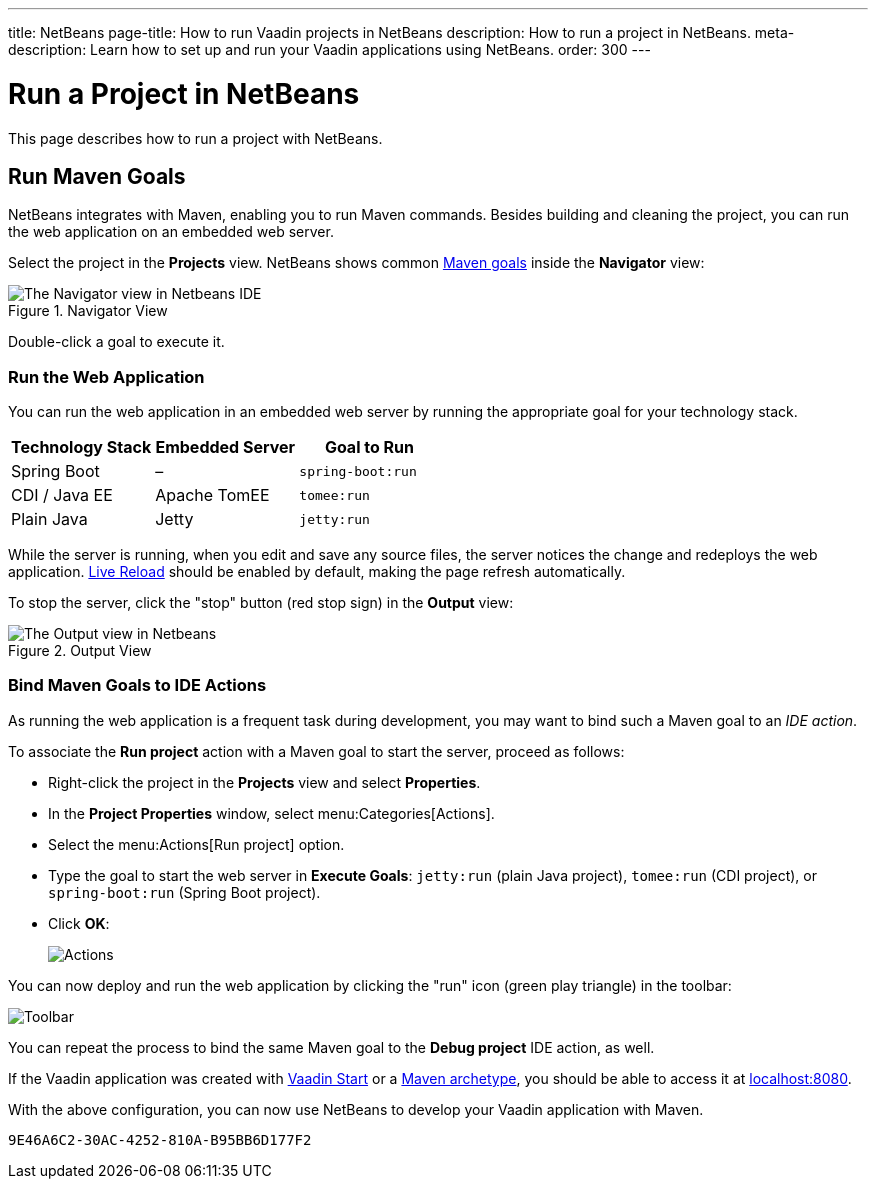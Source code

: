 ---
title: NetBeans
page-title: How to run Vaadin projects in NetBeans
description: How to run a project in NetBeans.
meta-description: Learn how to set up and run your Vaadin applications using NetBeans.
order: 300
---


= Run a Project in NetBeans

This page describes how to run a project with NetBeans.


== Run Maven Goals

NetBeans integrates with Maven, enabling you to run Maven commands. Besides building and cleaning the project, you can run the web application on an embedded web server.

Select the project in the [guilabel]*Projects* view. NetBeans shows common https://vaadin.com/blog/learning-maven-concepts[Maven goals] inside the [guilabel]*Navigator* view:

.Navigator View
image::_images/netbeans/navigator-view.png[The Navigator view in Netbeans IDE]

Double-click a goal to execute it.


[[getting-started.netbeans.maven.running]]
=== Run the Web Application

You can run the web application in an embedded web server by running the appropriate goal for your technology stack.

[cols=3*,options=header]
|===
| Technology Stack | Embedded Server | Goal to Run
| Spring Boot | – | `spring-boot:run`
| CDI / Java EE | Apache TomEE | `tomee:run`
| Plain Java | Jetty | `jetty:run`
|===

While the server is running, when you edit and save any source files, the server notices the change and redeploys the web application. <<{articles}/flow/configuration/live-reload#, Live Reload>> should be enabled by default, making the page refresh automatically.

To stop the server, click the "stop" button (red stop sign) in the [guilabel]*Output* view:

.Output View
image::_images/netbeans/output-view.png[The Output view in Netbeans, with the stop button]

[[maven.actions]]
=== Bind Maven Goals to IDE Actions

As running the web application is a frequent task during development, you may want to bind such a Maven goal to an _IDE action_.

To associate the [guilabel]*Run project* action with a Maven goal to start the server, proceed as follows:

- Right-click the project in the [guilabel]*Projects* view and select [guilabel]*Properties*.
- In the [guilabel]*Project Properties* window, select menu:Categories[Actions].
- Select the menu:Actions[Run project] option.
- Type the goal to start the web server in [guilabel]*Execute Goals*: `jetty:run` (plain Java project), `tomee:run` (CDI project), or `spring-boot:run` (Spring Boot project).
- Click [guibutton]*OK*:
+
image:_images/netbeans/actions.png[Actions]

You can now deploy and run the web application by clicking the "run" icon (green play triangle) in the toolbar:

image::_images/netbeans/toolbar.png[Toolbar]

You can repeat the process to bind the same Maven goal to the [guilabel]*Debug project* IDE action, as well.

If the Vaadin application was created with <</getting-started/project#,Vaadin Start>> or a <</getting-started/project/maven-archetype#,Maven archetype>>, you should be able to access it at http://localhost:8080/[localhost:8080].

With the above configuration, you can now use NetBeans to develop your Vaadin application with Maven.

ifdef::web[]
To learn more about:

- The key concepts in Maven, see https://vaadin.com/blog/learning-maven-concepts[Learning Maven concepts].
- How to develop a Java web application without coding JavaScript or HTML, see the <</flow/tutorial#,Vaadin Flow tutorial>>.
endif::web[]


[discussion-id]`9E46A6C2-30AC-4252-810A-B95BB6D177F2`
